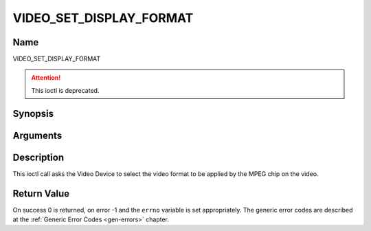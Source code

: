 .. -*- coding: utf-8; mode: rst -*-

.. _VIDEO_SET_DISPLAY_FORMAT:

========================
VIDEO_SET_DISPLAY_FORMAT
========================

Name
----

VIDEO_SET_DISPLAY_FORMAT

.. attention:: This ioctl is deprecated.

Synopsis
--------

.. c:function:: int ioctl(fd, VIDEO_SET_DISPLAY_FORMAT)
    :name: VIDEO_SET_DISPLAY_FORMAT


Arguments
---------

.. flat-table::
    :header-rows:  0
    :stub-columns: 0


    -  .. row 1

       -  int fd

       -  File descriptor returned by a previous call to open().

    -  .. row 2

       -  int request

       -  Equals VIDEO_SET_DISPLAY_FORMAT for this command.

    -  .. row 3

       -  video_display_format_t format

       -  Selects the video format to be used.


Description
-----------

This ioctl call asks the Video Device to select the video format to be
applied by the MPEG chip on the video.


Return Value
------------

On success 0 is returned, on error -1 and the ``errno`` variable is set
appropriately. The generic error codes are described at the
:ref:`Generic Error Codes <gen-errors>` chapter.
